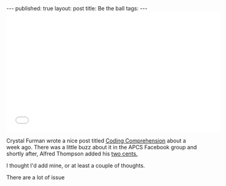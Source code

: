 #+STARTUP: showall indent
#+STARTUP: hidestars
#+OPTIONS: toc:nil
#+begin_html
---
published: true
layout: post
title:  Be the ball
tags: 
---
<style>
div.center {text-align:center;}
</style>
#+end_html

#+BEGIN_HTML
<div class="center">
<iframe width="560" height="315" src="//www.youtube.com/embed/sWH811TcckU" frameborder="0" allowfullscreen></iframe>
</div>
#+END_HTML



Crystal Furman wrote a nice post titled [[http://teachingcomputerscience.weebly.com/1/post/2014/03/coding-comprehension.html][Coding Comprehension]] about a
week ago. There was a little buzz about it in the APCS Facebook group
and shortly after, Alfred Thompson added his [[http://blog.acthompson.net/2014/03/when-knowing-syntax-is-not-enough.html][two cents.]]

I thought I'd add mine, or at least a couple of thoughts.

There are a lot of issue 
